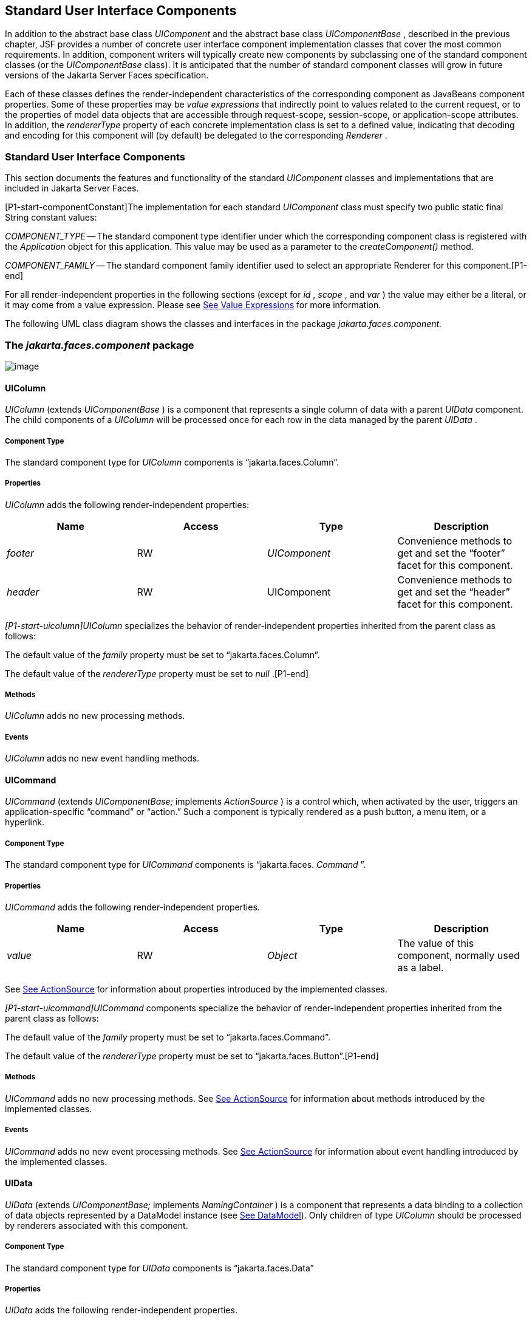 [[a1823]]
== Standard User Interface Components

In addition to the abstract base class
_UIComponent_ and the abstract base class _UIComponentBase_ , described
in the previous chapter, JSF provides a number of concrete user
interface component implementation classes that cover the most common
requirements. In addition, component writers will typically create new
components by subclassing one of the standard component classes (or the
_UIComponentBase_ class). It is anticipated that the number of standard
component classes will grow in future versions of the Jakarta Server Faces
specification.

Each of these classes defines the
render-independent characteristics of the corresponding component as
JavaBeans component properties. Some of these properties may be _value
expressions_ that indirectly point to values related to the current
request, or to the properties of model data objects that are accessible
through request-scope, session-scope, or application-scope attributes.
In addition, the _rendererType_ property of each concrete implementation
class is set to a defined value, indicating that decoding and encoding
for this component will (by default) be delegated to the corresponding
_Renderer_ .

=== Standard User Interface Components

This section documents the features and
functionality of the standard _UIComponent_ classes and implementations
that are included in Jakarta Server Faces.

[P1-start-componentConstant]The
implementation for each standard _UIComponent_ class must specify two
public static final String constant values:

_COMPONENT_TYPE_ -- The standard component
type identifier under which the corresponding component class is
registered with the _Application_ object for this application. This
value may be used as a parameter to the _createComponent()_ method.

{empty} _COMPONENT_FAMILY_ -- The standard
component family identifier used to select an appropriate Renderer for
this component.[P1-end]

For all render-independent properties in the
following sections (except for _id_ , _scope_ , and _var_ ) the value
may either be a literal, or it may come from a value expression. Please
see <<ExpressionLanguageAndManagedBeanFacility.adoc#a2349,See Value Expressions>> for more
information.

The following UML class diagram shows the
classes and interfaces in the package _jakarta.faces.component._

[[a1834]]
=== The _jakarta.faces.component_ package

image:SF-22.png[image]

==== UIColumn

_UIColumn_ (extends _UIComponentBase_ ) is a
component that represents a single column of data with a parent _UIData_
component. The child components of a _UIColumn_ will be processed once
for each row in the data managed by the parent _UIData_ .

===== Component Type

The standard component type for _UIColumn_
components is “jakarta.faces.Column”.

===== Properties

_UIColumn_ adds the following
render-independent properties:

[width="100%",cols="25%,25%,25%,25%",options="header",]
|===
|Name |Access
|Type |Description
| _footer_ |RW
| _UIComponent_
|Convenience methods to get and set the
“footer” facet for this component.

| _header_ |RW
|UIComponent
|Convenience methods to get and set the
“header” facet for this component.
|===

_[P1-start-uicolumn]UIColumn_ specializes
the behavior of render-independent properties inherited from the parent
class as follows:

The default value of the _family_ property
must be set to “jakarta.faces.Column”.

{empty}The default value of the
_rendererType_ property must be set to _null_ .[P1-end]

[[a1852]]
===== Methods

_UIColumn_ adds no new processing methods.

===== Events

_UIColumn_ adds no new event handling
methods.

==== UICommand

_UICommand_ (extends _UIComponentBase;_
implements _ActionSource_ ) is a control which, when activated by the
user, triggers an application-specific “command” or “action.” Such a
component is typically rendered as a push button, a menu item, or a
hyperlink.

===== Component Type

The standard component type for _UICommand_
components is “jakarta.faces. _Command_ ”.

===== Properties

_UICommand_ adds the following
render-independent properties.

[width="100%",cols="25%,25%,25%,25%",options="header",]
|===
|Name |Access
|Type |Description
| _value_ |RW
| _Object_ |The
value of this component, normally used as a label.
|===

See <<UserInterfaceComponentModel.adoc#a1090,See
ActionSource>> for information about properties introduced by the
implemented classes.

_[P1-start-uicommand]UICommand_ components
specialize the behavior of render-independent properties inherited from
the parent class as follows:

The default value of the _family_ property
must be set to “jakarta.faces.Command”.

{empty}The default value of the
_rendererType_ property must be set to “jakarta.faces.Button”.[P1-end]

===== Methods

_UICommand_ adds no new processing methods.
See <<UserInterfaceComponentModel.adoc#a1090,See ActionSource>> for information about
methods introduced by the implemented classes.

===== Events

_UICommand_ adds no new event processing
methods. See <<UserInterfaceComponentModel.adoc#a1090,See ActionSource>> for
information about event handling introduced by the implemented classes.

==== UIData

_UIData_ (extends _UIComponentBase;_
implements _NamingContainer_ ) is a component that represents a data
binding to a collection of data objects represented by a DataModel
instance (see <<StandardUserInterfaceComponents.adoc#a2281,See DataModel>>). Only children
of type _UIColumn_ should be processed by renderers associated with this
component.

===== Component Type

The standard component type for _UIData_
components is “jakarta.faces.Data”

[[a1878]]
===== Properties

_UIData_ adds the following
render-independent properties.

[width="100%",cols="25%,25%,25%,25%",options="header",]
|===
|Name |Access
|Type |Description
| _dataModel_
|protected RW |
_DataModel_ |The internal value
representation of the _UIData_ instance. Subclasses might write to this
property if they want to restore the internal model during the _Restore
View Phase_ or if they want to explicitly refresh the model for the
_Render Response_ phase. __

| _first_ |RW
| _int_
|Zero-relative row number of the first row in
the underlying data model to be displayed, or zero to start at the
beginning of the data model.

| _footer_ |RW
| _UIComponent_
|Convenience methods to get and set the
“footer” facet for this component.

| _header_ |RW
|UIComponent
|Convenience methods to get and set the
“header” facet for this component.

|rowCount |RO
|int |The number
of rows in the underlying _DataModel_ , which can be -1 if the number of
rows is unknown.

|rowAvailable |RO
|boolean |Return
_true_ if there is row data available for the currently specified
_rowIndex_ ; else return _false_ .

|rowData |RO
|Object |The data
object representing the data for the currently selected _rowIndex_
value.

|rowIndex |RW
|int
|Zero-relative index of the row currently
being accessed in the underlying _DataModel_ , or -1 for no current row.
See below for further information.

|rows |RW
|int |The number
of rows (starting with the one identified by the _first_ property) to be
displayed, or zero to display the entire set of available rows.

|value |RW
|Object |The
_DataModel_ instance representing the data to which this component is
bound, or a collection of data for which a _DataModel_ instance is
synthesized. See below for more information.

|var |RW
|String |The
request-scope attribute (if any) under which the data object for the
current row will be exposed when iterating.
|===

See <<UserInterfaceComponentModel.adoc#a1134,See
NamingContainer>> for information about properties introduced by the
implemented classes.

_[P1-start-uidata]UIData_ specializes the
behavior of render-independent properties inherited from the parent
component as follows:

The default value of the _family_ property
must be set to “jakarta.faces.Data”.

{empty}The default value of the
_rendererType_ property must be set to “ _jakarta.faces.Table_ ”.[P1-end]

The current value identified by the _value_
property is normally of type _DataModel_ .
[P1-start-uidataModel]However, a _DataModel_ wrapper instance must
automatically be provided by the JSF implementation if the current value
is of one of the following types:

- _java.util.List_

- Array of _java.util.Object_

- _java.sql.ResultSet_ (which therefore also
supports _javax.sql.RowSet_ )

- _jakarta.servlet.jsp.jstl.sql.Result_

- java.util.Map (uses the wrapper for
java.lang.Iterable by providing access to java.util.Map#entrySet())

- Any other Java object is wrapped by a
_DataModel_ instance with a single row.[P1-end]

Convenience implementations of _DataModel_
are provided in the _jakarta.faces.model_ package for each of the above
(see <<StandardUserInterfaceComponents.adoc#a2302,See Concrete Implementations>>), and
must be used by the _UIData_ component to create the required
_DataModel_ wrapper.

[[a1921]]
===== Methods

_UIData_ adds no new processing methods.
However, the getDataModel() method is now protected, so implementations
have access to the underlying data model. See
 <<UserInterfaceComponentModel.adoc#a1134,See NamingContainer>> for information about
methods introduced by the implemented classes.

UIData specializes the behavior of the
_getClientId()_ method inherited from its parent, in order to create a
client identifier that includes the current rowIndex value (if it is not
-1). Because _UIData_ is a _NamingContainer_ , this makes it possible
for rendered client identifiers of child components to be row-specific.

_UIData_ specializes the behavior of the
_queueEvent()_ method inherited from its parent, to wrap the specified
event (bubbled up from a child component) in a private wrapper
containing the current rowIndex value, so that this rowIndex can be
reset when the event is later broadcast.

_UIData_ specializes the behavior of the
_broadcast()_ method to unwrap the private wrapper (if this event was
wrapped), and call _setRowIndex()_ to re-establish the context in which
the event was queued, followed by delivery of the event.

_[P1-start-uidataDecode]UIData_ specializes
the behavior of the _processDecodes()_ , _processValidators()_ , and
_processUpdates()_ methods inherited from its parent as follows:

For each of these methods, the _UIData_
implementation must iterate over each row in the underlying data model,
starting with the row identified by the _first_ property, for the number
of rows indicated by the _rows_ property, by calling the _setRowIndex()_
method.

{empty}When iteration is complete, set the
_rowIndex_ property of this component, and of the underlying _DataModel_
, to zero, and remove any request attribute exposed via the _var_
property.[P1-end]

_UIData_ specializes the behavior of
_invokeOnComponent()_ inherited from _UIComponentBase_ to examine the
argument _clientId_ and extract the _rowIndex_ , if any, and position
the data properly before proceeding to locate the component and invoke
the callback. Upon normal or exception return from the callback the data
must be repositioned to match how it was before invoking the callback.
Please see the javadocs for _UIData.invokeOnComponent()_ for more
details.

===== Events

_UIData_ adds no new event handling methods.
See <<UserInterfaceComponentModel.adoc#a1134,See NamingContainer>> for information
about event handling introduced by the implemented classes.

[[a1932]]
==== UIForm

_UIForm_ (extends _UIComponentBase;_
implements _NamingContainer_ ) is a component that represents an input
form to be presented to the user, and whose child components (among
other things) represent the input fields to be included when the form is
submitted.

[P1-start-uiformEncodeEnd]The _encodeEnd()_
method of the renderer for _UIForm_ must call _ViewHandler.writeState()_
_before_ writing out the markup for the closing tag of the
form.[P1-end]This allows the state for multiple forms to be saved.

===== Component Type

The standard component type for _UIForm_
components is “jakarta.faces. _Form_ ”.

===== Properties

_UIForm_ adds the following
render-independent properties.

[width="100%",cols="25%,25%,25%,25%",options="header",]
|===
|Name |Access
|Type |Description
| _prependId_ |RW
| _boolean_ |If
true, this _UIForm_ instance does allow its id to be pre-pendend to its
descendent’s id during the generation of clientIds for the descendents.
The default value of this property is _true_ . __
|===

_[P1-start-uiform]UIForm_ specializes the
behavior of render-independent properties inherited from the parent
component as follows:

The default value of the _family_ property
must be set to “ _jakarta.faces.Form_ ”.

{empty}The default value of the
_rendererType_ property must be set to “ _jakarta.faces.Form_ ”.[P1-end]

===== Methods.

[width="100%",cols="100%",]
|===
a|
public boolean isSubmitted();

public void setSubmitted(boolean submitted)

|===

[P1-start-uiform-setSubmitted]The
_setSubmitted()_ method of each _UIForm_ instance in the view must be
called during the _Apply Request Values_ phase of the request processing
lifecycle, during the processing performed by the _UIComponent.decode()_
method. If this _UIForm_ instance represents the form actually being
submitted on this request, the parameter must be set to _true_ ;
otherwise, it must be set to _false_ .[P1-end] The standard
implementation of _UIForm_ delegates the responsibility for calling this
method to the _Renderer_ associated with this instance..

{empty}[P1-start-uiform-submitted]The value
of a _UIForm'_ s _submitted_ property must not be saved as part of its
state.[P1-end]

[width="100%",cols="100%",]
|===
|public void processDecodes(FacesContext
context);
|===

Override _UIComponent.processDecodes()_ to
ensure that the _submitted_ property is set for this component. If the
_submitted_ property decodes to false, do not process the children and
return immediately.

[width="100%",cols="100%",]
|===
a|
public void processValidators(FacesContext
context);

public void processUpdates(FacesContext
context);

|===

Override _processValidators()_ and
_processUpdates()_ to ensure that the children of this _UIForm_ instance
are only processed if _isSubmitted()_ returns true.

[width="100%",cols="100%",]
|===
|public void saveState(FacesContext context);
|===

[P1-start-uiformSaveState]The _saveState()_
method of UIForm must call _setSubmitted(false)_ before calling
_super.saveState()_ as an extra precaution to ensure the submitted state
is not persisted across requests.[P1-end].

[width="100%",cols="100%",]
|===
|protected String
getContainerClientId(FacesContext context);
|===

{empty}[P1-start-uiformPrependId]Override the
parent method to ensure that children of this _UIForm_ instance in the
view have the form’s _clientId_ prepended to their _clientId_ s if and
only if the form’s _prependId_ property is _true_ .[P1-end]

===== Events

_UIForm_ adds no new event handling methods.

==== UIGraphic

_UIGraphic_ (extends _UIComponentBase_ ) is
a component that displays a graphical image to the user. The user cannot
manipulate this component; it is for display purposes only.

===== Component Type

The standard component type for _UIGraphic_
components is “jakarta.faces. _Graphic_ ”.

===== Properties

The following render-independent properties
are added by the UIGraphic component:

[width="100%",cols="25%,25%,25%,25%",options="header",]
|===
|Name |Access
|Type |Description
| _url_ |RW
| _String_ |The
URL of the image to be displayed. If this URL begins with a _/_
character, it is assumed to be relative to the context path of the
current web application. This property is a typesafe alias for the
_value_ property, so that the actual URL to be used can be acquired via
a value expression.

| _value_ |RW
| _Object_ |The
value of this component, normally used as a URL.
|===

_[P1-start-uigraphic]UIGraphic_ specializes
the behavior of render-independent properties inherited from the parent
component as follows:

The default value of the _family_ property
must be set to “jakarta.faces.Graphic”.

{empty}The default value of the
_rendererType_ property must be set to “ _jakarta.faces.Image_ ”.[P1-end]

===== Methods

_UIGraphic_ adds no new processing methods.

===== Events

_UIGraphic_ does not originate any standard
events.

[[a1981]]
==== UIInput

_UIInput_ (extends _UIOutput_ , implements
_EditableValueHolder_ ) is a component that both displays the current
value of the component to the user (as _UIOutput_ components do), and
processes request parameters on the subsequent request that need to be
decoded.

===== Component Type

The standard component type for _UIInput_
components is “ _jakarta.faces.Input_ ”.

===== Properties

_UIInput_ adds the following renderer
independent properties.:

[width="100%",cols="25%,25%,25%,25%",options="header",]
|===
|Name |Access
|Type |Description
| _requiredMessage_
|RW | _String_
|ValueExpression enabled property. If
non-null, this property is used as the _summary_ and _detail_ strings of
the _FacesMessage_ that is queued on the _FacesContext_ instead of the
default message for the required validaiton failure. Note that the
message is fully internationalizable via either the _f:loadBundle_ tag
or via _ResourceBundle_ access from the EL.

| _converterMessage_
|RW | _String_
|ValueExpression enabled property. If
non-null, this property is used as the _summary_ and _detail_ strings of
the _FacesMessage_ that is queued on the _FacesContext_ instead of the
default message for conversion failure. Note that the message is fully
internationalizable via either the _f:loadBundle_ tag or via
_ResourceBundle_ access from the EL.

| _validatorMessage_
|RW | _String_
|ValueExpression enabled property. If
non-null, this property is used as the _summary_ and _detail_ strings of
the _FacesMessage_ that is queued on the _FacesContext_ instead of the
default message for validation failure. Note that the message is fully
internationalizable via either the _f:loadBundle_ tag or via
_ResourceBundle_ access from the EL.
|===



See <<UserInterfaceComponentModel.adoc#a1192,See
EditableValueHolder>> for information about properties introduced by the
implemented interfaces.

[P1-start-uiinput]UIInput specializes the
behavior of render-independent properties inherited from the parent
component as follows:

The default value of the _family_ property
must be set to “ _jakarta.faces.Input_ ”.

The default value of the _rendererType_
property must be set to “ _jakarta.faces.Text_ ”.

{empty}The _Converter_ specified by the
_converter_ property (if any) must also be used to perform
String->Object conversions during decoding.[P1-end]

If the _value_ property has an associated
_ValueExpression_ , the _setValue()_ method of that _ValueExpression_
will be called during the _Update Model Values_ phase of the request
processing lifecycle to push the local value of the component back to
the corresponding model bean property.

[[a2005]]
===== Methods

The following method is used during the
_Update Model Values_ phase of the request processing lifecycle, to push
the converted (if necessary) and validated (if necessary) local value of
this component back to the corresponding model bean property.

[width="100%",cols="100%",]
|===
|public void updateModel(FacesContext
context);
|===

The following method is over-ridden from
_UIComponent:_

[width="100%",cols="100%",]
|===
|public void broadcast(FacesEvent event);
|===

In addition to the default
_UIComponent.broadcast(jakarta.faces.event.FacesEvent)_ processing, pass
the _ValueChangeEvent_ being broadcast to the method referenced by the
_valueChangeListener_ property (if any).

[width="100%",cols="100%",]
|===
|public void validate(FacesContext context);
|===

Perform the algorithm described in the
javadoc to validate the local value of this _UIInput_ ..

[width="100%",cols="100%",]
|===
|public void resetValue();
|===

Perform the algorithm described in the
javadoc to reset this _UIInput_ to the state where it has no local
value. This method does not touch the value expresson associated with
the “ _value_ ” property.

===== Events

All events are described in
<<UserInterfaceComponentModel.adoc#a1192,See EditableValueHolder>>.

==== UIMessage

_UIMessage_ (extends _UIComponentBase_ )
encapsulates the rendering of error message(s) related to a specified
input component.

===== Component Type

The standard component type for _UIMessage_
components is “ _jakarta.faces.Message_ ”.

===== Properties

The following render-independent properties
are added by the UIMessage component:

[width="100%",cols="25%,25%,25%,25%",options="header",]
|===
|Name |Access
|Type |Description
| _for_ |RW
| _String_
|Identifier of the component for which to
render error messages. If this component is within the same
NamingContainer as the target component, this must be the component
identifier. Otherwise, it must be an absolute component identifier
(starting with “:”). See the UIComponent.findComponent() Javadocs for
more information.

|showDetail |RW
|boolean |Flag
indicating whether the “detail” property of messages for the specified
component should be rendered. Default value is “true”.

|showSummary |RW
|boolean |Flag
indicating whether the “summary” property of messages for the specified
component should be rendered. Default value is “false”.
|===

_[P1-start-uimessage]UIMessage_ specializes
the behavior of render-independent properties inherited from the parent
component as follows:

The default value of the _family_ property
must be set to “ _jakarta.faces.Message_ ”.

{empty}The default value of the
_rendererType_ property must be set to “ _jakarta.faces.Message_
”.[P1-end]

===== Methods.

_UIMessage_ adds no new processing methods.

===== Events

_UIMessage_ adds no new event handling
methods.

==== UIMessages

_UIMessage_ (extends _UIComponentBase_ )
encapsulates the rendering of error message(s) not related to a
specified input component, or all enqueued messages.

===== Component Type

The standard component type for _UIMessage_
components is “ _jakarta.faces.Message_ s”.

===== Properties

The following render-independent properties
are added by the UIMessages component:

[width="100%",cols="25%,25%,25%,25%",options="header",]
|===
|Name |Access
|Type |Description
| _globalOnly_ |RW
| _boolean_ |Flag
indicating whether only messages not associated with any specific
component should be rendered. If not set, all messages will be rendered.
Default value is “false”.

|showDetail |RW
|boolean |Flag
indicating whether the “detail” property of messages for the specified
component should be rendered. Default value is “false”.

|showSummary |RW
|boolean |Flag
indicating whether the “summary” property of messages for the specified
component should be rendered. Default value is “true”.
|===

 _[P1-stat-uimessages]UIMessages_ specializes
the behavior of render-independent properties inherited from the parent
component as follows:

The default value of the _family_ property
must be set to “ _jakarta.faces.Messages_ ”.

{empty}The default value of the
_rendererType_ property must be set to “ _jakarta.faces.Messages_
”.[P1-end]

===== Methods.

_UIMessages_ adds no new processing methods.

===== Events

_UIMessages_ adds no new event handling
methods.

[[a2060]]
==== UIOutcomeTarget

UIOutcomeTarget ( _UIOutput_ ) is a component
that has a value and an outcome, either which may optionally be
retrieved from a model tier bean via a value expression (see
<<ExpressionLanguageAndManagedBeanFacility.adoc#a2349,See Value Expressions>>), and is displayed to
the user as a hyperlink, appearing in the form of a link or a button.
The user cannot modify the value of the hyperlink, as it's for display
purposes only. The target URL of the hyperlink is derived by passing the
outcome to the _ConfigurationNavigationHandler_ to retrieve the matching
_NavigationCase_ and then using the _ViewHandler_ to translate the
_NavigationCase_ into an action URL. When the client activates the
hyperlink, typically by clicking it, the target URL is retrieved using a
non-faces request and the response is rendered.

This component introduces a scenario known as
"preemptive navigation". The navigation case is resolved during the
Render Response phase, before the client activates the link (and may
never activate the link). The predetermined navigation is pursued after
the client activates the link. In contrast, the UICommand components
resolve and execute the navigation at once, after the Invoke Application
phase.

The _UIOutcomeTarget_ component allows the
developer to leverage the navigation model while at the same time being
able to generate bookmarkable, non-faces requests to be included in the
response.

===== Component Type

The standard component type for
UIOutcomeTarget is "jakarta.faces.OutcomeTarget".

===== Properties

The following render-independent properties
are added by thec component:

[width="100%",cols="25%,25%,25%,25%",options="header",]
|===
|Name |Access
|Type |
|Outcome |RW
|String |The
logical outcome that is used to resolve a NavigationCase which in turn
is used to build the target URL of this component. Default value is the
current view ID.

|includePageParams
|RW |boolean
|Flag indicating whether the page parameters
should be appended to the query string of the target URL. Default value
is "false".
|===

 _[P1-start-uioutcometarget]_ UIOutcomeTarget
specializes the behavior of render-independent properties inherited from
the parent component as follows:

The default value of the family property must
be set to "jakarta.faces.UIOutcomeTarget"

The default value of the rendererType
property must be set to "jakarta.faces.Link" _[P1-end]_

===== Methods

The UIOutcomeTarget adds no event handling
methods.

===== Events

The UIOutcomeTarget adds no event handling
methods.

==== UIOutput

_UIOutput_ (extends _UIComponentBase;_
implements _ValueHolder_ ) is a component that has a value, optionally
retrieved from a model tier bean via a value expression (see
<<ExpressionLanguageAndManagedBeanFacility.adoc#a2349,See Value Expressions>>), that is displayed
to the user. The user cannot directly modify the rendered value; it is
for display purposes only:

===== Component Type

The standard component type for _UIOutput_
components is “jakarta.faces. _Output_ ”.

===== Properties

_UIOutput_ adds no new render-independent
properties. See <<UserInterfaceComponentModel.adoc#a1173,See ValueHolder>> for
information about properties introduced by the implemented classes.

_[P1-start-uioutput]UIOutput_ specializes
the behavior of render-independent properties inherited from the parent
component as follows:

The default value of the _family_ property
must be set to “jakarta.faces.Output”.

{empty}The default value of the
_rendererType_ property must be set to “jakarta.faces.Text”.[P1-end]

===== Methods

_UIOutput_ adds no new processing methods.
See <<UserInterfaceComponentModel.adoc#a1173,See ValueHolder>> for information about
methods introduced by the implemented interfaces.

===== Events

UIOutput does not originate any standard
events. See <<UserInterfaceComponentModel.adoc#a1173,See ValueHolder>> for information
about events introduced by the implemented interfaces.

==== UIPanel

_UIPanel_ (extends _UIComponentBase_ ) is a
component that manages the layout of its child components.

===== Component Type

The standard component type for _UIPanel_
components is “ _jakarta.faces.Panel_ ”.

===== Properties

_UIPanel_ adds no new render-independent
properties.

_[P1-start-uipanel]UIPanel_ specializes the
behavior of render-independent properties inherited from the parent
component as follows:

The default value of the _family_ property
must be set to “ _jakarta.faces.Panel_ ”.

{empty}The default value of the
_rendererType_ property must be set to _null_ .[P1-end]

===== Methods

_UIPanel_ adds no new processing methods.

===== Events

_UIPanel_ does not originate any standard
events

==== UIParameter

_UIParameter_ (extends _UIComponentBase_ is
a component that represents an optionally named configuration parameter
that affects the rendering of its parent component. _UIParameter_
components do not generally have rendering behavior of their own.

===== Component Type

The standard component type for _UIParameter_
components is “ _jakarta.faces.Parameter_ ”.

===== Properties

The following render-independent properties
are added by the _UIParameter_ component:

[width="100%",cols="25%,25%,25%,25%",options="header",]
|===
|Name |Access
|Type |Description
|name |RW
|String |The
optional name for this parameter.

|value |RW
|Object |The value
for this parameter.
|===

_[P1-start-uiparameter]UIParameter_
specializes the behavior of render-independent properties inherited from
the parent component as follows:

The default value of the _family_ property
must be set to “jakarta.faces.Parameter”.

{empty}The default value of the
_rendererType_ property must be set to _null_ .[P1-end]

===== Methods

_UIParameter_ adds no new processing
methods.

===== Events

_UIParameter_ does not originate any
standard events

==== UISelectBoolean

_UISelectBoolean_ (extends _UIInput_ ) is a
component that represents a single boolean ( _true_ or _false_ ) value.
It is most commonly rendered as a checkbox.

===== Component Type

The standard component type for
_UISelectBoolean_ components is “jakarta.faces. _SelectBoolean_ ”.

===== Properties

The following render-independent properties
are added by the _UISelectBoolean_ component:

[width="100%",cols="25%,25%,25%,25%",options="header",]
|===
|Name |Access
|Type |Description
| _selected_ |RW
| _boolean_ |The
selected state of this component. This property is a typesafe alias for
the _value_ property, so that the actual state to be used can be
acquired via a value expression.
|===

_[P1-start-uiselectboolean]UISelectBoolean_
specializes the behavior of render-independent properties inherited from
the parent component as follows:

The default value of the _family_ property
must be set to “ _jakarta.faces.SelectBoolean_ ”.

{empty}The default value of the
_rendererType_ property must be set to “ _jakarta.faces.Checkbox_
”.[P1-end]

===== Methods

_UISelectBoolean_ adds no new processing
methods.

===== Events

_UISelectBoolean_ inherits the ability to
send _ValueChangeEvent_ events from its parent _UIInput_ component.

==== UISelectItem

_UISelectItem_ (extends _UIComponentBase_ )
is a component that may be nested inside a _UISelectMany_ or
_UISelectOne_ component, and represents exactly one _SelectItem_
instance in the list of available options for that parent component.

===== Component Type

The standard component type for
_UISelectItem_ components is “ _jakarta.faces.SelectItem_ ”.

===== Properties

The following render-independent properties
are added by the _UISelectItem_ component:

[width="100%",cols="25%,25%,25%,25%",options="header",]
|===
|Name |Access
|Type |Description
| _itemDescription_
|RW | _String_
|The optional description of this available
selection item. This may be useful for tools.

|itemDisabled |RW
|boolean |Flag
indicating that any synthesized _SelectItem_ object should have its
_disabled_ property set to _true_ .

|itemLabel |RW
|String |The
localized label that will be presented to the user for this selection
item.

|itemValue |RW
|Object |The
server-side value of this item, of the same basic data type as the
parent component’s value. If the parent component type’s value is a
value expression that points at a primitive, this value must be of the
corresponding wrapper type.

|value |RW
|jakarta.faces.model.SelectItem
|The _SelectItem_ instance associated with
this component.
|===

_[P1-start-uiselectitem]UISelectItem_
specializes the behavior of render-independent properties inherited

The default value of the _family_ property
must be set to “jakarta.faces.SelectItem”.

The default value of the _rendererType_
property must be set to _null_ .

If the _value_ property is non- _null_ , it
must contain a _SelectItem_ instance used to configure the selection
item specified by this component.

If the _value_ property is a value
expression, it must point at a _SelectItem_ instance used to configure
the selection item specified by this component.

{empty}If the _value_ property is _null_ ,
and there is no corresponding value expression, the _itemDescription_ ,
_itemDisabled_ , _itemLabel_ and _itemValue_ properties must be used to
construct a new _SelectItem_ representing the selection item specified
by this component.[P1-end]

===== Methods

_UISelectItem_ adds no new processing
methods.

===== Events

_UISelectItem_ does not originate any
standard events.

==== UISelectItems

_UISelectItems_ (extends _UIComponentBase_ )
is a component that may be nested inside a _UISelectMany_ or
_UISelectOne_ component, and represents zero or more _SelectItem_
instances for adding selection items to the list of available options
for that parent component.

===== Component Type

The standard component type for
_UISelectItems_ components is “jakarta.faces. _SelectItems_ ”.

===== Properties

The following render-independent properties
are added by the _UISelectItems_ component:

[width="100%",cols="25%,25%,25%,25%",options="header",]
|===
|Name |Access
|Type |Description
|value |RW
|See below |The
_SelectItem_ instances associated with this component.
|===

_[P1-start-uiselectitems]UISelectItems_
specializes the behavior of render-independent properties inherited

The default value of the _family_ property
must be set to “ _jakarta.faces.SelectItems_ ”.

The default value of the _rendererType_
property must be set to _null_ .

{empty}If the _value_ property (or the value
returned by a value expression associated with the _value_ property) is
non-null, it must contain a _SelectItem_ bean, an array of _SelectItem_
beans, a _Collection_ of _SelectItem_ beans, or a _Map_ , where each map
entry is used to construct a _SelectItem_ bean with the key as the
_label_ property of the bean, and the value as the _value_ property of
the bean (which must be of the same basic type as the value of the
parent component’s value).[P1-end]

===== Methods

_UISelectItems_ adds no new processing
methods.

===== Events

_UISelectItems_ does not originate any
standard events.

==== UISelectMany

_UISelectMany_ (extends _UIInput_ ) is a
component that represents one or more selections from a list of
available options. It is most commonly rendered as a combobox or a
series of checkboxes.

===== Component Type

The standard component type for
_UISelectMany_ components is “ _jakarta.faces.SelectMany_ ”.

===== Properties

The following render-independent properties
are added by the _UISelectMany_ component:

[width="100%",cols="25%,25%,25%,25%",options="header",]
|===
|Name |Access
|Type |Description
| _selectedValues_
|RW | _Object[] or
array of primitives_ |The selected item
values of this component. This property is a typesafe alias for the
_value_ property, so that the actual state to be used can be acquired
via a value expression.
|===

_[P1-start-uiselectmany]UISelectMany_
specializes the behavior of render-independent properties inherited from
the parent component as follows:

The default value of the _family_ property
must be set to “ _jakarta.faces.SelectMany_ ”.

{empty}The default value of the
_rendererType_ property must be set to “ _jakarta.faces.Listbox_
”.[P1-end]

See the class Javadocs for _UISelectMany_ for
additional requirements related to implicit conversions for the _value_
property.

===== Methods

{empty}
_[P1-start-uselectmany-validate]UISelectMany_ must provide a specialized
_validate()_ method which ensures that any decoded values are valid
options (from the nested _UISelectItem_ and _UISelectItems_
children).[P1-end]

===== Events

_UISelectMany_ inherits the ability to send
_ValueChangeEvent_ events from its parent _UIInput_ component.

==== UISelectOne

_UISelectOne_ (extends _UIInput_ ) is a
component that represents zero or one selection from a list of available
options. It is most commonly rendered as a combobox or a series of radio
buttons.

===== Component Type

The standard component type for _UISelectOne_
components is “ _jakarta.faces.SelectOne_ ”.

===== Properties

_UISelectOne_ adds no new render-independent
properties.

_[P1-start-uiselectone]UISelectOne_
specializes the behavior of render-independent properties inherited from
the parent component as follows:

The default value of the _family_ property
must be set to “ _jakarta.faces.SelectOne_ ”.

{empty}The default value of the
_rendererType_ property must be set to “ _jakarta.faces.Menu_ ”.[P1-end]

===== Methods

{empty}
_[P1-start-uiselectone-validate]UISelectOne_ must provide a specialized
_validate()_ method which ensures that any decoded value is a valid
option (from the nested _UISelectItem_ and _UISelectItems_
children).[P1-end]

===== Events

_UISelectOne_ inherits the ability to send
_ValueChangeEvent_ events from its parent _UIInput_ component.

==== UIViewParameter

_UIViewParameter_ (extends _UIInput_ ) is a
component that allows the query parameters included in the request by
_UIOutcomTarget_ renderers to participate in the lifecycle. Please see
the javadocs for the normative speficication of this component.Events.

[[a2226]]
==== UIViewRoot

_UIViewRoot_ (extends _UIComponentBase;_ )
represents the root of the component tree.

===== Component Type

The standard component type for _UIViewRoot_
components is “ _jakarta.faces.ViewRoot_ ”

[[a2230]]
===== Properties

The following render-independent properties
are added by the _UIViewRoot_ component:

[width="100%",cols="25%,25%,25%,25%",options="header",]
|===
|Name |Access
|Type |Description
|locale |RW
|java.util.Locale
|The Locale to be used in localizing the
response for this view.

|renderKitId |RW
|String |The id of
the _RenderKit_ used to render this page.

| _viewId_ |RW
| _String_ |The
view identifier for this view.

| _beforePhaseListener_
|RW
|MethodExpression
| _MethodExpression_ that will be invoked
before all lifecycle phases except for _Restore View._

| _afterPhaseListener_
|RW
|MethodExpression
|MethodExpression that will be invoked after
all lifecycle phases except for _Restore View_ .

|viewMap |RW
|java.util.Map
|The _Map_ that acts as the interface to the
data store that is the "view scope".
|===

For an existing view, the _locale_ property
may be modified only from the event handling portion of _Process
Validations_ phase through _Invoke Application_ phase, unless it is
modified by an _Apply Request Values_ event handler for an
_ActionSource_ or _EditableValueHolder_ component that has its
_immediate_ property set to true (which therefore causes _Process
Validations_ , _Update Model Values_ , and _Invoke Application_ phases
to be skipped).

{empty} _[P1-start-viewmap]_ The viewMap
property is lazily created the first time it is accessed, and it is
destroyed when a different _UIViewRoot_ instance is installed from a
call to _FacesContext.setViewRoot()_ . After the Map is created a
_PostConstructViewMapEvent_ must be published using _UIViewRoot_ as the
event source. Immediately before the Map is destroyed, a
_PreDestroyViewMapEvent_ must be published using _UIViewRoot_ as the
event source. [P1-end]

_[P1-start-uiviewroot]UIViewRoot_
specializes the behavior of render-independent properties inherited from
the parent component as follows:

The default value of the _family_ property
must be set to “ _jakarta.faces.ViewRoot_ ”.

{empty}The default value of the
_rendererType_ property must be set to _null_ .[P1-end]

[[a2257]]
===== Methods

The following methods are used for adding
UIComponent resources to a target area in the view, and they are also
used for retrieving UIComponent resources from a target area in the
view.

[width="100%",cols="100%",]
|===
a|
public void addComponentResource(FacesContext
context,

UIComponent componentResource);

|===

Add c _omponentResource,_ that is assumed to
represent a resource instance, to the current view. A resource instance
is rendered by a resource Renderer (such as ScriptRenderer,
StylesheetRenderer) as described in the Standard HTML RenderKit. This
method will cause the resource to be rendered in the “head” element of
the view. __

[width="100%",cols="100%",]
|===
a|
public void addComponentResource(FacesContext
context,

UIComponent componentResource, String
target);

|===

{empty}Add c _omponentResource,_ that is
assumed to represent a resource instance, to the current view at the
specified target location. [P1-start-addComponentResource] The resource
must be added using the algorithm outlined in this method’s
Javadocs.[P1-end]

[width="100%",cols="100%",]
|===
|public List<UIComponent>
getComponentResources(String target);
|===

{empty}Return a List of _UIComponent_
instances residing under the facet identified by target. Each
_UIComponent_ instance in the List represents a resource.
[P1-start-getCompRes] The List must be formulated in accordance with
this method’s Javadocs. [P1-end]

_UIViewRoot_ specializes the behavior of the
_UIComponent.queueEvent()_ method to maintain a list of queued events
that can be transmitted later. It also specializes the behavior of the
_processDecodes()_ , _processValidators()_ , _processUpdates()_ , and
_processApplication()_ methods to broadcast queued events to registered
listeners. _UIViewRoot_ clears any remaining events from the event queue
in these methods if _responseComplete()_ or _renderResponse()_ has been
set on the _FacesContext._ Please see <<RequestProcessingLifecycle.adoc#a427,See
Apply Request Values>>, <<RequestProcessingLifecycle.adoc#a438,See Process
Validations]>>, <<RequestProcessingLifecycle.adoc#a446,See Update Model Values>> and
<<RequestProcessingLifecycle.adoc#a454,See Invoke Application>> for more details.

[[a2268]]
===== Events

_UIViewRoot_ is a source of _PhaseEvent_
events, which are emitted when the instance moves through all phases of
the request processing lifecycle except _Restore View_ . This phase
cannot emit events from _UIViewRoot_ because the _UIViewRoot_ instance
isn’t created when this phase starts. See
<<LifecycleManagement.adoc#a6626,See PhaseEvent>> and
<<LifecycleManagement.adoc#a6635,See PhaseListener>> for more details on the
event and listener class.

[width="100%",cols="100%",]
|===
a|
public void addPhaseListener(PhaseListener
listener);



public void
removePhaseListener(VPhaseListener listener);



public List<PhaseListener>
getPhaseListeners();

|===

{empty}[P1-start-events] _UIViewRoot_ must
listen for the top level _PostAddToViewEvent_ event sent by the _Restore
View_ phase. Refer to _<<RequestProcessingLifecycle.adoc#a404,See Restore View>>_
for more details about the publishing of this event. Upon receiving this
event, _UIViewRoot_ must cause any “after” _Restore View_ phase
listeners to be called.[P1-end]

_UIViewRoot_ is also the source for several
kinds of system events. The system must publish a _PostAddToViewEvent_ ,
with the _UIViewRoot_ as the source, during the _Restore View_ phase,
immediately after the new _UIViewRoot_ is set into the _FacesContext_
for the request. The system must publish a _PreRenderView_ event, with
_UIViewRoot_ as the source, during the _Render Response_ phase,
immediately before _ViewHandler.renderView()_ is called.

[[a2277]]
===== Partial Processing

{empty} _UIViewRoot_ adds special behavior to
_processDecodes, processValidators, processUpdates, getRendersChildren
and encodeChildren_ to facilitate partial processing - namely the
ability to have one or more components processed through the _execute_
and/or _render_ phases of the request processing lifecycle. Refer to
<<AjaxIntegration.adoc#a6825,See Partial View
Traversal>>, <<AjaxIntegration.adoc#a6831,See Partial
View Processing>>, <<AjaxIntegration.adoc#a6833,See
Partial View Rendering>> for an overview of partial processing.
[P1-start-viewroot-partial] _UIViewRoot_ must perform partial processing
as outlined in the Javadocs for the “processXXX” and “encodeXXX” methods
if the current request is a partial request.[P1-end]


=== Standard UIComponent Model Beans

Several of the standard _UIComponent_
subclasses described in the previous section reference JavaBean
components to represent the underlying model data that is rendered by
those components. The following subsections define the standard
_UIComponent_ model bean classes.

[[a2281]]
==== DataModel

_DataModel_ is an abstract base class for
creating wrappers around arbitrary data binding technologies. It can be
used to adapt a wide variety of data sources for use by Jakarta Server Faces
components that want to support access to an underlying data set that
can be modelled as multiple rows. The data underlying a DataModel
instance is modelled as a collection of row objects that can be accessed
randomly via a zero-relative index

===== Properties

An instance of _DataModel_ supports the
following properties:

[width="100%",cols="25%,25%,25%,25%",options="header",]
|===
|Name |Access
|Type |Description
|rowAvailable |RO
|boolean |Flag
indicating whether the current _rowIndex_ value points at an actual row
in the underlying data.

| _rowCount_ |RO
|int |The number
of rows of data objects represented by this DataModel instance, or -1 if
the number of rows is unknown.

| _rowData_ |RO
| _Object_ |An
object representing the data for the currently selected row. _DataModel_
implementations must return an object that be successfully processed as
the “base” parameter for the _PropertyResolver_ in use by this
application. If the current rowIndex value is -1, _null_ is returned.

| _rowIndex_ |RW
| _int_
|Zero-relative index of the currently
selected row, or -1 if no row is currently selected. When first created,
a _DataModel_ instance must return -1 for this property.

|wrappedData |RW
|Object |Opaque
property representing the data object wrapped by this DataModel. Each
individual implementation will restrict the types of Object(s) that it
supports.
|===

[[a2298]]
===== Methods

_DataModel_ must provide an _iterator()_ to
iterate over the row data for this model. __

===== Events

No events are generated for this component.

[[a2302]]
===== Concrete Implementations

[P1-start-datamodel]The JSF implementation
must provide concrete implementations of DataModel (in the
jakarta.faces.model package) for the following data wrapping scenarios:

- _ArrayDataModel_ -- Wrap an array of Java
objects.

- _ListDataModel_ -- Wrap a _java.util.List_
of Java objects.

- _ResultDataModel_ -- Wrap an object of type
_jakarta.servlet.jsp.jstl.sql.Result_ (the query results from JSTL’s SQL
tag library)

- _ResultSetDataModel_ -- Wrap an object of
type _java.sql.ResultSet_ (which therefore means that _javax.sql.RowSet_
instances are also supported).

- _ScalarDataModel_ -- Wrap a single Java
object in what appears to be a one-row data set.

Each concrete _DataModel_ implementation must
extend the _DataModel_ abstract base class, and must provide a
constructor that accepts a single parameter of the object type being
wrapped by that implementation (in addition to a zero-args
constructor).[P1-end] See the JavaDocs for specific implementation
requirements on _DataModel_ defined methods, for each of the concrete
implementation classes.

==== SelectItem

_SelectItem_ is a utility class representing
a single choice, from among those made available to the user, for a
_UISelectMany_ or _UISelectOne_ component. It is not itself a
_UIComponent_ subclass.

===== Properties

An instance of _SelectItem_ supports the
following properties:

[width="100%",cols="25%,25%,25%,25%",options="header",]
|===
|Name |Access
|Type |Description
|description |RW
|String |A
description of this selection item, for use in development tools.

| _disabled_ |RW
|boolean |Flag
indicating that this option should be rendered in a fashion that
disables selection by the user. Default value is _false_ .

| _label_ |RW
| _String_ |Label
of this selection item that should be rendered to the user.

| _value_ |RW
| _Object_ |The
server-side value of this item, of the same basic data type as the
parent component’s value. If the parent component type’s value is a
value expression that points at a primitive, this value must be of the
corresponding wrapper type.
|===

===== Methods

An instance of _SelectItem_ supports no
additional public processing methods.

===== Events

An instance of SelectItem supports no events.

==== SelectItemGroup

_SelectItemGroup_ is a utility class
extending _SelectItem_ , that represents a group of subordinate
_SelectItem_ instances that can be rendered as a “sub-menu” or “option
group”. _Renderer_ s will typically ignore the _value_ property of this
instance, but will use the _label_ property to render a heading for the
sub-menu.

===== Properties

An instance of _SelectItemGroup_ supports the
following additional properties:

[width="100%",cols="25%,25%,25%,25%",options="header",]
|===
|Name |Access
|Type |Description
|selectItems |RW
|SelectItem[]
|Array of SelectItem instances representing
the subordinate selection items that are members of the group
represented by this SelectItemGroup instance.
|===

Note that, since _SelectItemGroup_ is a
subclass of _SelectItem_ , _SelectItemGroup_ instances can be included
in the _selectItems_ property in order to create hierarchies of
subordinate menus. However, some rendering environments may limit the
depth to which such nesting is supported; for example, HTML/4.01 does
not allow an _<optgroup>_ to be nested inside another _<optgroup>_
within a _<select>_ control.

===== Methods

An instance of _SelectItemGroup_ supports no
additional public processing methods.

===== Events

An instance of _SelectItemGroup_ supports no
events.
